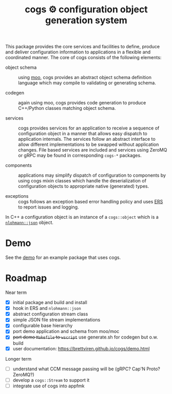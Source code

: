 #+title: cogs ⚙ configuration object generation system

This package provides the core services and facilities to define,
produce and deliver configuration information to applications in a
flexible and coordinated manner.  The core of cogs consists of the
following elements:

- object schema :: using [[https://brettviren.github.io/moo/][moo]], cogs provides an abstract object schema
  definition language which may compile to validating or generating
  schema.

- codegen :: again using moo, cogs provides code generation to produce
  C++/Python classes matching object schema.

- services :: cogs provides services for an application to receive a
  sequence of configuration object in a manner that allows easy
  dispatch to application internals.  The services follow an abstract
  interface to allow different implementations to be swapped without
  application changes.  File based services are included and services
  using ZeroMQ or gRPC may be found in corresponding ~cogs-*~ packages.

- components :: applications may simplify dispatch of configuration to
  components by using cogs mixin classes which handle the
  deserialization of configuration objects to appropriate native
  (generated) types.

- exceptions :: cogs follows an exception based error handling policy
  and uses [[https://github.com/DUNE-DAQ/ers][ERS]] to report issues and logging.

In C++ a configuration object is an instance of a ~cogs::object~ which
is a [[https://github.com/nlohmann/json][~nlohmann::json~]] object.

* Demo

See the [[file:demo/README.org][demo]] for an example package that uses cogs.

* Roadmap

Near term

- [X] initial package and build and install
- [X] hook in ERS and ~nlohmann::json~
- [X] abstract configuration stream class
- [X] simple JSON file stream implementations
- [X] configurable base hierarchy
- [X] port demo application and schema from moo/moc
- [X] +port demo ~Makefile~ to ~wscript~+ use generate.sh for codegen but o.w. build 
- [X] user documentation: https://brettviren.github.io/cogs/demo.html 

Longer term
 
- [ ] understand what CCM message passing will be (gRPC? Cap'N Proto? ZeroMQ?)
- [ ] develop a ~cogs::Stream~ to support it
- [ ] integrate use of cogs into appfmk

